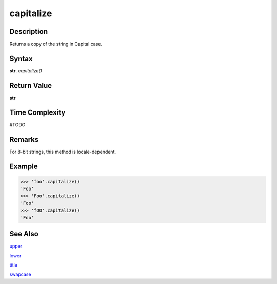 ==========
capitalize
==========

Description
----------
Returns a copy of the string in Capital case.

Syntax
------
**str**. *capitalize()*

Return Value
------------
**str**

Time Complexity
---------------
#TODO

Remarks
-------
For 8-bit strings, this method is locale-dependent.

Example
-------
>>> 'foo'.capitalize()
'Foo'
>>> 'Foo'.capitalize()
'Foo'
>>> 'fOO'.capitalize()
'Foo'

See Also
--------
`upper`_

`lower`_

`title`_

`swapcase`_

.. _upper: ../bd_strings/upper.html
.. _lower: ../bd_strings/lower.html
.. _capitalize: ../bd_strings/capitalize.html
.. _title: ../bd_strings/title.html
.. _swapcase: ../bd_strings/swapcase.html